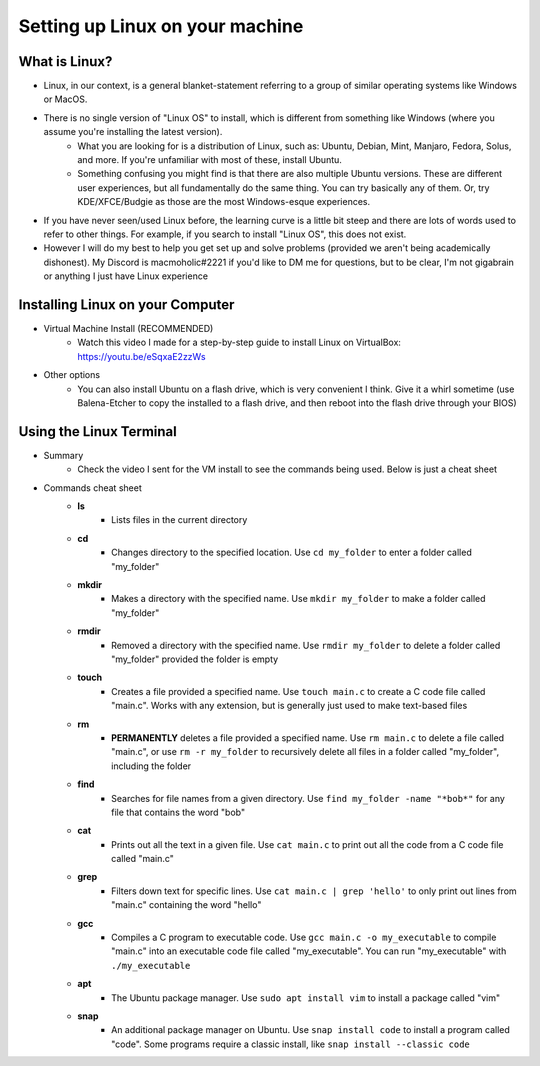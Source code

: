 Setting up Linux on your machine
==================================

What is Linux?
--------------------------
- Linux, in our context, is a general blanket-statement referring to a group of similar operating systems like Windows or MacOS. 
- There is no single version of "Linux OS" to install, which is different from something like Windows (where you assume you're installing the latest version). 
    - What you are looking for is a distribution of Linux, such as: Ubuntu, Debian, Mint, Manjaro, Fedora, Solus, and more. If you're unfamiliar with most of these, install Ubuntu.
    - Something confusing you might find is that there are also multiple Ubuntu versions. These are different user experiences, but all fundamentally do the same thing. You can try basically any of them. Or, try KDE/XFCE/Budgie as those are the most Windows-esque experiences. 
- If you have never seen/used Linux before, the learning curve is a little bit steep and there are lots of words used to refer to other things. For example, if you search to install "Linux OS", this does not exist.
- However I will do my best to help you get set up and solve problems (provided we aren't being academically dishonest). My Discord is macmoholic#2221 if you'd like to DM me for questions, but to be clear, I'm not gigabrain or anything I just have Linux experience

Installing Linux on your Computer
----------------------------------------

- Virtual Machine Install (RECOMMENDED)
    - Watch this video I made for a step-by-step guide to install Linux on VirtualBox: https://youtu.be/eSqxaE2zzWs

- Other options
    - You can also install Ubuntu on a flash drive, which is very convenient I think. Give it a whirl sometime (use Balena-Etcher to copy the installed to a flash drive, and then reboot into the flash drive through your BIOS)

Using the Linux Terminal
-----------------------------------

- Summary
    - Check the video I sent for the VM install to see the commands being used. Below is just a cheat sheet

- Commands cheat sheet
    - **ls**
        - Lists files in the current directory
    - **cd**
        - Changes directory to the specified location. Use ``cd my_folder`` to enter a folder called "my_folder"
    - **mkdir**
        - Makes a directory with the specified name. Use ``mkdir my_folder`` to make a folder called "my_folder"
    - **rmdir**
        - Removed a directory with the specified name. Use ``rmdir my_folder`` to delete a folder called "my_folder" provided the folder is empty
    - **touch**
        - Creates a file provided a specified name. Use ``touch main.c`` to create a C code file called "main.c". Works with any extension, but is generally just used to make text-based files
    - **rm**
        - **PERMANENTLY** deletes a file provided a specified name. Use ``rm main.c`` to delete a file called "main.c", or use ``rm -r my_folder`` to recursively delete all files in a folder called "my_folder", including the folder
    - **find**  
        - Searches for file names from a given directory. Use ``find my_folder -name "*bob*"`` for any file that contains the word "bob"
    - **cat**
        - Prints out all the text in a given file. Use ``cat main.c`` to print out all the code from a C code file called "main.c"
    - **grep**
        - Filters down text for specific lines. Use ``cat main.c | grep 'hello'`` to only print out lines from "main.c" containing the word "hello"
    - **gcc**
        - Compiles a C program to executable code. Use ``gcc main.c -o my_executable`` to compile "main.c" into an executable code file called "my_executable". You can run "my_executable" with ``./my_executable``
    - **apt**
        - The Ubuntu package manager. Use ``sudo apt install vim`` to install a package called "vim"
    - **snap**
        - An additional package manager on Ubuntu. Use ``snap install code`` to install a program called "code". Some programs require a classic install, like ``snap install --classic code``
